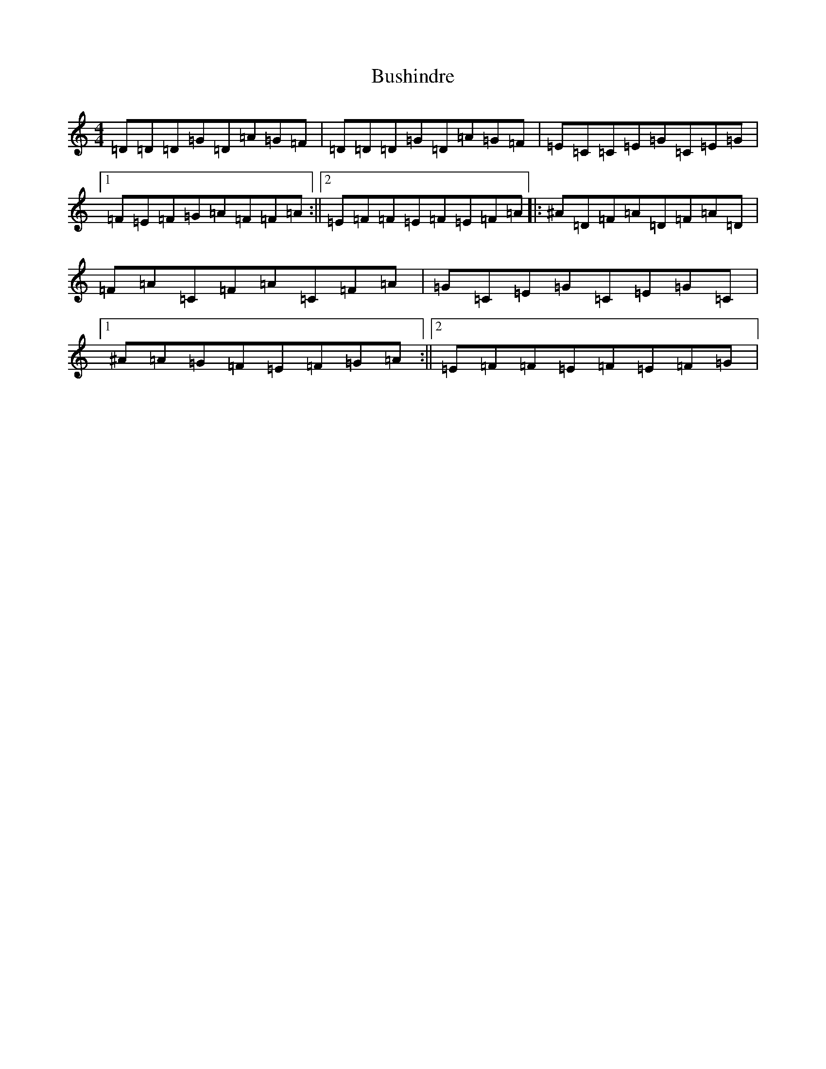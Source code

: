 X: 2909
T: Bushindre
S: https://thesession.org/tunes/3174#setting3174
R: reel
M:4/4
L:1/8
K: C Major
=D=D=D=G=D=A=G=F|=D=D=D=G=D=A=G=F|=E=C=C=E=G=C=E=G|1=F=E=F=G=A=F=F=A:||2=E=F=F=E=F=E=F=A|:^A=D=F=A=D=F=A=D|=F=A=C=F=A=C=F=A|=G=C=E=G=C=E=G=C|1^A=A=G=F=E=F=G=A:||2=E=F=F=E=F=E=F=G|